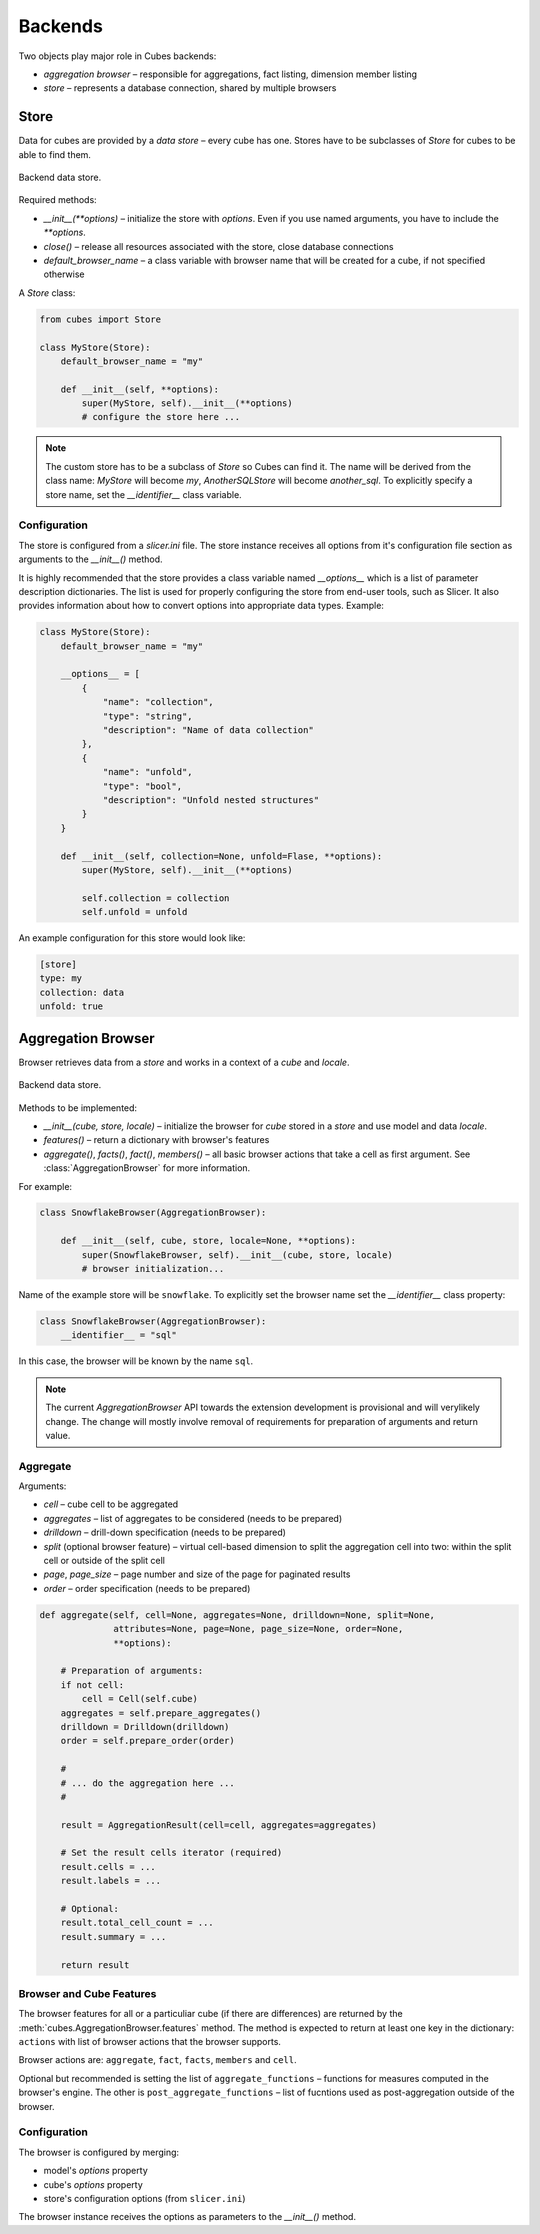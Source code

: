 ++++++++
Backends
++++++++

Two objects play major role in Cubes backends:

* `aggregation browser` – responsible for aggregations, fact listing,
  dimension member listing
* `store` – represents a database connection, shared by multiple browsers


Store
=====

Data for cubes are provided by a `data store` – every cube has one.  Stores
have to be subclasses of `Store` for cubes to be able to find them.

.. figure:: images/cubes-backend_store.png
    :align: center
    :width: 400px

    Backend data store.

Required methods:

* `__init__(**options)` – initialize the store with `options`. Even if you use
  named arguments, you have to include the `**options`.
* `close()` – release all resources associated with the store, close database
  connections
* `default_browser_name` – a class variable with browser name that will be
  created for a cube, if not specified otherwise

A `Store` class:

.. code-block:: python

    from cubes import Store

    class MyStore(Store):
        default_browser_name = "my"

        def __init__(self, **options):
            super(MyStore, self).__init__(**options)
            # configure the store here ...

.. note::

    The custom store has to be a subclass of `Store` so Cubes can find it. The
    name will be derived from the class name: `MyStore` will become `my`,
    `AnotherSQLStore` will become `another_sql`. To explicitly specify a store
    name, set the `__identifier__` class variable.

Configuration
-------------

The store is configured from a `slicer.ini` file. The store instance receives
all options from it's configuration file section as arguments to the
`__init__()` method.

It is highly recommended that the store provides a class variable named
`__options__` which is a list of parameter description dictionaries. The list
is used for properly configuring the store from end-user tools, such as
Slicer. It also provides information about how to convert options into
appropriate data types. Example:

.. code-block:: python

    class MyStore(Store):
        default_browser_name = "my"

        __options__ = [
            {
                "name": "collection",
                "type": "string",
                "description": "Name of data collection"
            },
            {
                "name": "unfold",
                "type": "bool",
                "description": "Unfold nested structures"
            }
        }

        def __init__(self, collection=None, unfold=Flase, **options):
            super(MyStore, self).__init__(**options)

            self.collection = collection
            self.unfold = unfold


An example configuration for this store would look like:

.. code-block:: ini

    [store]
    type: my
    collection: data
    unfold: true

Aggregation Browser
===================

Browser retrieves data from a `store` and works in a context of a `cube` and
`locale`.

.. figure:: images/cubes-backend_browser.png
    :align: center
    :width: 400px

    Backend data store.

Methods to be implemented:

* `__init__(cube, store, locale)` – initialize the browser for `cube` stored
  in a `store` and use model and data `locale`.
* `features()` – return a dictionary with browser's features
* `aggregate()`, `facts()`, `fact()`, `members()` – all basic browser actions
  that take a cell as first argument. See :class:`AggregationBrowser` for more
  information.

For example:

.. code-block:: python

    class SnowflakeBrowser(AggregationBrowser):

        def __init__(self, cube, store, locale=None, **options):
            super(SnowflakeBrowser, self).__init__(cube, store, locale)
            # browser initialization...

Name of the example store will be ``snowflake``. To explicitly set the browser
name set the `__identifier__` class property:

.. code-block:: python

    class SnowflakeBrowser(AggregationBrowser):
        __identifier__ = "sql"

In this case, the browser will be known by the name ``sql``.

.. note::

    The current `AggregationBrowser` API towards the extension development is
    provisional and will verylikely change. The change will mostly involve
    removal of requirements for preparation of arguments and return value.

Aggregate
---------

Arguments:

* `cell` – cube cell to be aggregated
* `aggregates` – list of aggregates to be considered (needs to be prepared)
* `drilldown` – drill-down specification (needs to be prepared)
* `split` (optional browser feature) – virtual cell-based dimension to split
  the aggregation cell into two: within the split cell or outside of the split
  cell
* `page`, `page_size` – page number and size of the page for paginated results
* `order` – order specification (needs to be prepared)

.. code-block:: python

    def aggregate(self, cell=None, aggregates=None, drilldown=None, split=None,
                  attributes=None, page=None, page_size=None, order=None,
                  **options):

        # Preparation of arguments:
        if not cell:
            cell = Cell(self.cube)
        aggregates = self.prepare_aggregates()
        drilldown = Drilldown(drilldown)
        order = self.prepare_order(order)

        #
        # ... do the aggregation here ...
        #

        result = AggregationResult(cell=cell, aggregates=aggregates)

        # Set the result cells iterator (required)
        result.cells = ...
        result.labels = ...

        # Optional:
        result.total_cell_count = ...
        result.summary = ...

        return result


Browser and Cube Features
-------------------------

The browser features for all or a particuliar cube (if there are differences)
are returned by the :meth:`cubes.AggregationBrowser.features` method. The
method is expected to return at least one key in the dictionary: ``actions``
with list of browser actions that the browser supports.

Browser actions are: ``aggregate``, ``fact``, ``facts``, ``members`` and
``cell``.

Optional but recommended is setting the list of ``aggregate_functions`` –
functions for measures computed in the browser's engine. The other is
``post_aggregate_functions`` – list of fucntions used as post-aggregation
outside of the browser.

Configuration
-------------

The browser is configured by merging:

* model's `options` property
* cube's `options` property
* store's configuration options (from ``slicer.ini``)

The browser instance receives the options as parameters to the `__init__()`
method.

